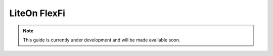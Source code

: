 .. _liteon:

LiteOn FlexFi
#############

.. note:: 

    This guide is currently under development and will be made available soon. 